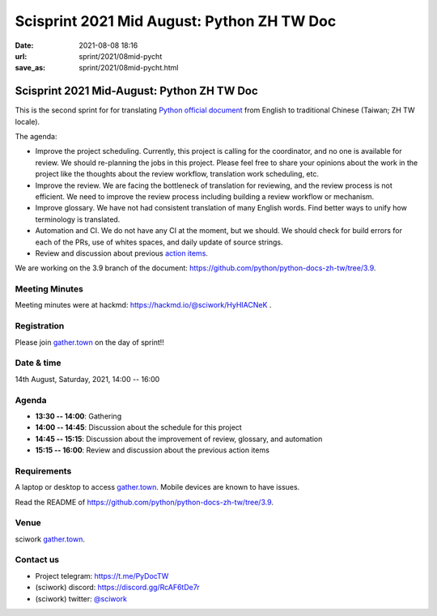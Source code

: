 =================================================
Scisprint 2021 Mid August: Python ZH TW Doc
=================================================

:date: 2021-08-08 18:16
:url: sprint/2021/08mid-pycht
:save_as: sprint/2021/08mid-pycht.html

Scisprint 2021 Mid-August: Python ZH TW Doc
=================================================

This is the second sprint for for translating `Python official
document <https://docs.python.org/3/>`__ from English to traditional Chinese
(Taiwan; ZH TW locale).

The agenda:

* Improve the project scheduling. Currently, this project is calling for 
  the coordinator, and no one is available for review. We should re-planning
  the jobs in this project. Please feel free to share your opinions about the
  work in the project like the thoughts about the review workflow, 
  translation work scheduling, etc. 

* Improve the review. We are facing the bottleneck of translation for
  reviewing, and the review process is not efficient. We need to improve the review
  process including building a review workflow or mechanism.

* Improve glossary.  We have not had consistent translation of many English
  words. Find better ways to unify how terminology is translated.

* Automation and CI.  We do not have any CI at the moment, but we should.  We
  should check for build errors for each of the PRs, use of whites spaces, and
  daily update of source strings.

* Review and discussion about previous `action items <https://hackmd.io/a-gzVVMJSjumLdpVwcZ21Q?view#Action-items>`_.

We are working on the 3.9 branch of the document:
https://github.com/python/python-docs-zh-tw/tree/3.9.

Meeting Minutes
---------------

Meeting minutes were at hackmd: https://hackmd.io/@sciwork/HyHIACNeK .

Registration
------------

Please join `gather.town <https://gather.town/app/yLTe8mBDb8pogMOX/sciwork>`_
on the day of sprint!!

Date & time
-----------

14th August, Saturday, 2021, 14:00 -- 16:00

Agenda
------

* **13:30 -- 14:00**: Gathering
* **14:00 -- 14:45**: Discussion about the schedule for this project
* **14:45 -- 15:15**: Discussion about the improvement of review, glossary, and automation
* **15:15 -- 16:00**: Review and discussion about the previous action items

Requirements
------------

A laptop or desktop to access gather.town_.  Mobile devices are known to have
issues.

Read the README of https://github.com/python/python-docs-zh-tw/tree/3.9.

.. Sponsors
.. --------

Venue
-----

sciwork gather.town_.

Contact us
----------

* Project telegram: https://t.me/PyDocTW
* (sciwork) discord: https://discord.gg/RcAF6tDe7r
* (sciwork) twitter: `@sciwork <https://twitter.com/sciwork>`__


